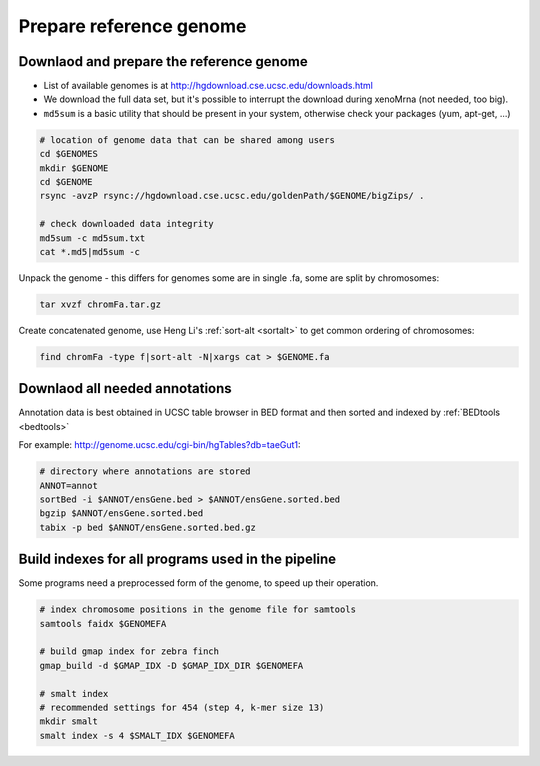 Prepare reference genome
========================

Downlaod and prepare the reference genome
^^^^^^^^^^^^^^^^^^^^^^^^^^^^^^^^^^^^^^^^^

- List of available genomes is at http://hgdownload.cse.ucsc.edu/downloads.html
- We download the full data set, but it's possible to interrupt the download during xenoMrna (not needed, too big).
- ``md5sum`` is a basic utility that should be present in your system, otherwise check your packages (yum, apt-get, ...)

.. code-block:: bash

    # location of genome data that can be shared among users
    cd $GENOMES
    mkdir $GENOME
    cd $GENOME
    rsync -avzP rsync://hgdownload.cse.ucsc.edu/goldenPath/$GENOME/bigZips/ .

    # check downloaded data integrity
    md5sum -c md5sum.txt
    cat *.md5|md5sum -c

Unpack the genome - this differs for genomes
some are in single .fa, some are split by chromosomes:

.. code-block:: bash    

    tar xvzf chromFa.tar.gz

Create concatenated genome, use Heng Li's :ref:`sort-alt <sortalt>`
to get common ordering of chromosomes:

.. code-block:: bash

    find chromFa -type f|sort-alt -N|xargs cat > $GENOME.fa

Downlaod all needed annotations
^^^^^^^^^^^^^^^^^^^^^^^^^^^^^^^

Annotation data is best obtained in UCSC table browser
in BED format and then sorted and indexed by :ref:`BEDtools <bedtools>`

For example: http://genome.ucsc.edu/cgi-bin/hgTables?db=taeGut1:

.. code-block:: bash

    # directory where annotations are stored
    ANNOT=annot
    sortBed -i $ANNOT/ensGene.bed > $ANNOT/ensGene.sorted.bed
    bgzip $ANNOT/ensGene.sorted.bed
    tabix -p bed $ANNOT/ensGene.sorted.bed.gz

Build indexes for all programs used in the pipeline
^^^^^^^^^^^^^^^^^^^^^^^^^^^^^^^^^^^^^^^^^^^^^^^^^^^
Some programs need a preprocessed form of the genome, to speed up their operation.

.. code-block:: bash

    # index chromosome positions in the genome file for samtools
    samtools faidx $GENOMEFA

    # build gmap index for zebra finch
    gmap_build -d $GMAP_IDX -D $GMAP_IDX_DIR $GENOMEFA

    # smalt index
    # recommended settings for 454 (step 4, k-mer size 13)
    mkdir smalt
    smalt index -s 4 $SMALT_IDX $GENOMEFA
    